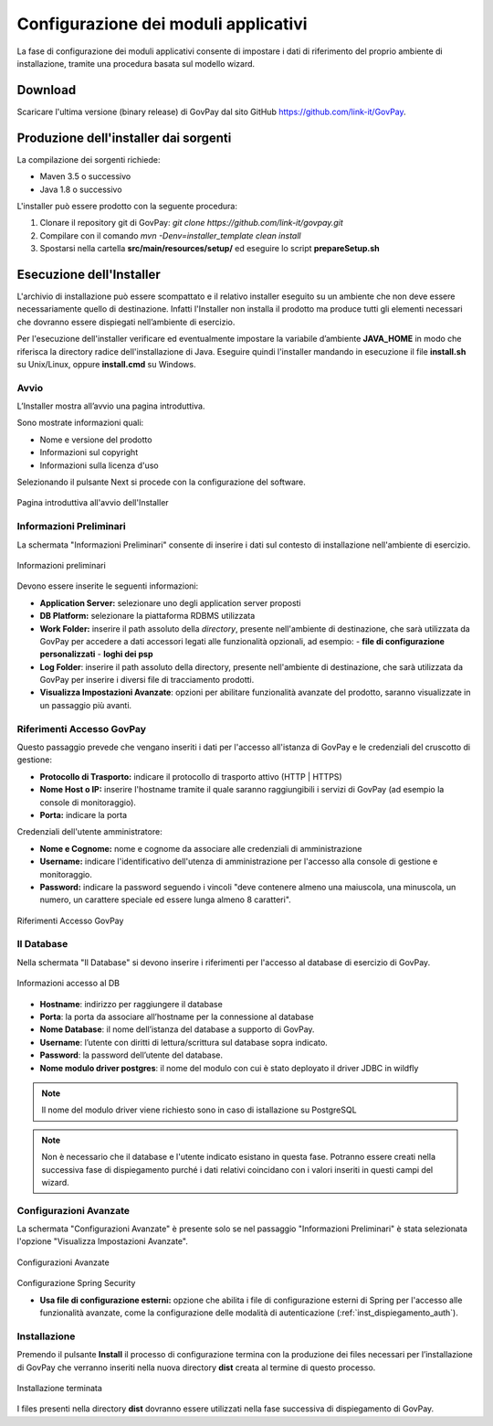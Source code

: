 .. _inst_configurazione:

Configurazione dei moduli applicativi
=====================================

La fase di configurazione dei moduli applicativi consente di impostare i
dati di riferimento del proprio ambiente di installazione, tramite una
procedura basata sul modello wizard.

Download
--------

Scaricare l'ultima versione (binary release) di GovPay dal sito GitHub
https://github.com/link-it/GovPay.

Produzione dell'installer dai sorgenti
--------------------------------------

La compilazione dei sorgenti richiede:

- Maven 3.5 o successivo
- Java 1.8 o successivo

L'installer può essere prodotto con la seguente procedura:

1. Clonare il repository git di GovPay: `git clone https://github.com/link-it/govpay.git`
2. Compilare con il comando `mvn -Denv=installer_template clean install`
3. Spostarsi nella cartella **src/main/resources/setup/** ed eseguire lo script **prepareSetup.sh**

Esecuzione dell'Installer
-------------------------

L'archivio di installazione può essere scompattato e il relativo
installer eseguito su un ambiente che non deve essere necessariamente
quello di destinazione. Infatti l'Installer non installa il prodotto ma
produce tutti gli elementi necessari che dovranno essere dispiegati
nell’ambiente di esercizio.

Per l'esecuzione dell'installer verificare ed eventualmente impostare la
variabile d’ambiente **JAVA_HOME** in modo che riferisca la directory
radice dell'installazione di Java. Eseguire quindi l'installer mandando
in esecuzione il file **install.sh** su Unix/Linux, oppure
**install.cmd** su Windows.

Avvio
~~~~~

L’Installer mostra all’avvio una pagina introduttiva.

Sono mostrate informazioni quali:

-  Nome e versione del prodotto
-  Informazioni sul copyright
-  Informazioni sulla licenza d'uso

Selezionando il pulsante Next si procede con la configurazione del
software.

.. figure:: ../_images/INS01_AvvioInstaller.png
   :alt: Pagina introduttiva all'avvio dell'Installer
   :align: center
   :name: PaginaIntroduttivaInstaller

   Pagina introduttiva all'avvio dell'Installer

Informazioni Preliminari
~~~~~~~~~~~~~~~~~~~~~~~~

La schermata "Informazioni Preliminari" consente di inserire i dati sul
contesto di installazione nell'ambiente di esercizio.

.. figure:: ../_images/INS02_InformazioniPreliminari.png
   :alt: Pagina relativa alle informazioni preliminari
   :align: center
   :name: InstallazioneInformazioniPreliminari

   Informazioni preliminari

Devono essere inserite le seguenti informazioni:

-  **Application Server:** selezionare uno degli application server proposti
-  **DB Platform:** selezionare la piattaforma RDBMS utilizzata
-  **Work Folder:** inserire il path assoluto della *directory*, presente nell'ambiente di destinazione, che sarà utilizzata da GovPay per accedere a dati accessori legati alle funzionalità opzionali, ad esempio:
   -  **file di configurazione personalizzati**
   -  **loghi dei psp**

-  **Log Folder**: inserire il path assoluto della directory, presente nell'ambiente di destinazione, che sarà utilizzata da GovPay per inserire i diversi file di tracciamento prodotti.
-  **Visualizza Impostazioni Avanzate**: opzioni per abilitare funzionalità avanzate del prodotto, saranno visualizzate in un passaggio più avanti.


Riferimenti Accesso GovPay
~~~~~~~~~~~~~~~~~~~~~~~~~~

Questo passaggio prevede che vengano inseriti i dati per l'accesso all'istanza di GovPay e le credenziali del cruscotto di gestione:

-  **Protocollo di Trasporto:** indicare il protocollo di trasporto attivo (HTTP | HTTPS)
-  **Nome Host o IP:** inserire l'hostname tramite il quale saranno raggiungibili i servizi di GovPay (ad esempio la console di monitoraggio).
-  **Porta:** indicare la porta

Credenziali dell'utente amministratore:

-  **Nome e Cognome:** nome e cognome da associare alle credenziali di amministrazione
-  **Username:** indicare l'identificativo dell'utenza di amministrazione per l'accesso alla console di gestione e monitoraggio.
-  **Password:** indicare la password seguendo i vincoli "deve contenere almeno una maiuscola, una minuscola, un numero, un carattere speciale ed essere lunga almeno 8 caratteri".

.. figure:: ../_images/INS03_InformazioniApplicative.png
   :alt: Pagina relativa ai Riferimenti Accesso GovPay
   :align: center
   :name: InstallazioneInformazioniApplicative

   Riferimenti Accesso GovPay


Il Database
~~~~~~~~~~~

Nella schermata "Il Database" si devono inserire i riferimenti per
l'accesso al database di esercizio di GovPay.

.. figure:: ../_images/INS04_InformazioniAccessoDatabase.png
   :alt: Pagina relativa alle informazioni di accesso al database
   :align: center
   :name: InstallazioneInformazioniAccessoDB
   
   Informazioni accesso al DB
   

-  **Hostname**: indirizzo per raggiungere il database
-  **Porta**: la porta da associare all’hostname per la connessione al
   database
-  **Nome Database**: il nome dell’istanza del database a supporto di
   GovPay.
-  **Username**: l’utente con diritti di lettura/scrittura sul database
   sopra indicato.
-  **Password**: la password dell’utente del database.
-  **Nome modulo driver postgres**: il nome del modulo con cui è stato deployato il driver JDBC in wildfly

.. note::
    Il nome del modulo driver viene richiesto sono in caso di istallazione su PostgreSQL
   
.. note::
    Non è necessario che il database e l'utente indicato esistano in questa fase. Potranno essere creati nella successiva fase di dispiegamento purché i dati relativi coincidano con i valori inseriti in questi campi del wizard.


Configurazioni Avanzate
~~~~~~~~~~~~~~~~~~~~~~~

La schermata "Configurazioni Avanzate" è presente solo se nel passaggio "Informazioni Preliminari" è stata selezionata l'opzione "Visualizza Impostazioni Avanzate".

.. figure:: ../_images/INS06_ConfigurazioniAvanzate.png
   :alt: Pagina relativa alle configurazioni avanzate
   :align: center
   :name: InstallazioneConfigurazioniAvanzate
   
   Configurazioni Avanzate
   
Configurazione Spring Security

-  **Usa file di configurazione esterni:** opzione che abilita i file di configurazione esterni di Spring per l'accesso alle funzionalità avanzate, come la configurazione delle modalità di autenticazione (:ref:`inst_dispiegamento_auth`).


Installazione
~~~~~~~~~~~~~

Premendo il pulsante **Install** il processo di configurazione termina
con la produzione dei files necessari per l’installazione di GovPay che
verranno inseriti nella nuova directory **dist** creata al termine di
questo processo.

.. figure:: ../_images/INS05_InstallazioneTerminata.png
   :alt: Pagina relativa alla fine dell'installazione
   :align: center
   :name: InstallazioneTerminata
   
   Installazione terminata
   
   
I files presenti nella directory **dist** dovranno essere utilizzati
nella fase successiva di dispiegamento di GovPay.

